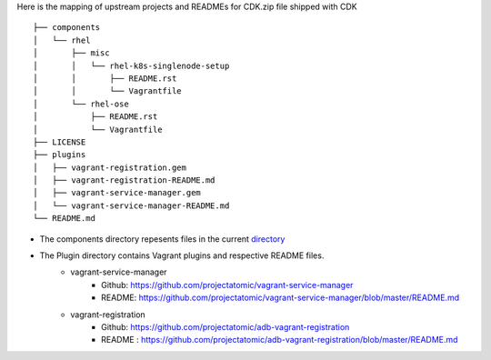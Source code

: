 Here is the mapping of upstream projects and READMEs for CDK.zip file shipped with CDK

::

 ├── components
 │   └── rhel
 │       ├── misc
 │       │   └── rhel-k8s-singlenode-setup
 │       │       ├── README.rst
 │       │       └── Vagrantfile
 │       └── rhel-ose
 │           ├── README.rst
 │           └── Vagrantfile
 ├── LICENSE
 ├── plugins
 │   ├── vagrant-registration.gem
 │   ├── vagrant-registration-README.md
 │   ├── vagrant-service-manager.gem
 │   └── vagrant-service-manager-README.md
 └── README.md

* The components directory repesents files in the current `directory <.>`_

* The Plugin directory contains Vagrant plugins and respective README files.  
   *  vagrant-service-manager
       * Github: https://github.com/projectatomic/vagrant-service-manager
       * README: https://github.com/projectatomic/vagrant-service-manager/blob/master/README.md
   * vagrant-registration
       * Github: https://github.com/projectatomic/adb-vagrant-registration
       * README : https://github.com/projectatomic/adb-vagrant-registration/blob/master/README.md   
